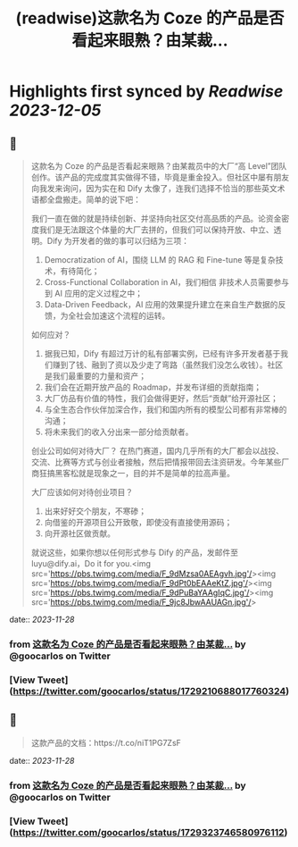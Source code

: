 :PROPERTIES:
:title: (readwise)这款名为 Coze 的产品是否看起来眼熟？由某裁...
:END:

:PROPERTIES:
:author: [[goocarlos on Twitter]]
:full-title: "这款名为 Coze 的产品是否看起来眼熟？由某裁..."
:category: [[tweets]]
:url: https://twitter.com/goocarlos/status/1729210688017760324
:image-url: https://pbs.twimg.com/profile_images/1610997345960984581/oLZPDA7o.jpg
:END:

* Highlights first synced by [[Readwise]] [[2023-12-05]]
** 📌
#+BEGIN_QUOTE
这款名为 Coze 的产品是否看起来眼熟？由某裁员中的大厂“高 Level”团队创作。该产品的完成度其实做得不错，毕竟是重金投入。但社区中屡有朋友向我发来询问，因为实在和 Dify 太像了，连我们选择不恰当的那些英文术语都全盘搬走。简单的说下吧：

我们一直在做的就是持续创新、并坚持向社区交付高品质的产品。论资金密度我们是无法跟这个体量的大厂去拼的，但我们可以保持开放、中立、透明。Dify 为开发者的做的事可以归结为三项：
1. Democratization of AI，围绕 LLM 的 RAG 和 Fine-tune 等是复杂技术，有待简化；
2. Cross-Functional Collaboration in AI，我们相信 非技术人员需要参与到 AI 应用的定义过程之中；
3. Data-Driven Feedback，AI 应用的效果提升建立在来自生产数据的反馈，为全社会加速这个流程的运转。

如何应对？
1. 据我已知，Dify 有超过万计的私有部署实例，已经有许多开发者基于我们赚到了钱、融到了资以及少走了弯路（虽然我们没怎么收钱）。社区是我们最重要的力量和资产；
2. 我们会在近期开放产品的 Roadmap，并发布详细的贡献指南；
3. 大厂仿品有价值的特性，我们会做得更好，然后“贡献”给开源社区；
4. 与全生态合作伙伴加深合作，我们和国内所有的模型公司都有非常棒的沟通；
5. 将未来我们的收入分出来一部分给贡献者。

创业公司如何对待大厂？
在热门赛道，国内几乎所有的大厂都会以战投、交流、比赛等方式与创业者接触，然后把情报带回去注资研发。今年某些厂商狂搞黑客松就是现象之一，目的并不是简单的拉高声量。

大厂应该如何对待创业项目？
1. 出来好好交个朋友，不寒碜；
2. 向借鉴的开源项目公开致敬，即使没有直接使用源码；
3. 向开源社区做贡献。

就说这些，如果你想以任何形式参与 Dify 的产品，发邮件至 luyu@dify.ai，Do it for you.<img src='https://pbs.twimg.com/media/F_9dMzsa0AEAgvh.jpg'/><img src='https://pbs.twimg.com/media/F_9dPt0bEAAeKtZ.jpg'/><img src='https://pbs.twimg.com/media/F_9dPuBaYAAgIqC.jpg'/><img src='https://pbs.twimg.com/media/F_9jc8JbwAAUAGn.jpg'/> 
#+END_QUOTE
    date:: [[2023-11-28]]
*** from _这款名为 Coze 的产品是否看起来眼熟？由某裁..._ by @goocarlos on Twitter
*** [View Tweet](https://twitter.com/goocarlos/status/1729210688017760324)
** 📌
#+BEGIN_QUOTE
这款产品的文档：https://t.co/niT1PG7ZsF 
#+END_QUOTE
    date:: [[2023-11-28]]
*** from _这款名为 Coze 的产品是否看起来眼熟？由某裁..._ by @goocarlos on Twitter
*** [View Tweet](https://twitter.com/goocarlos/status/1729323746580976112)